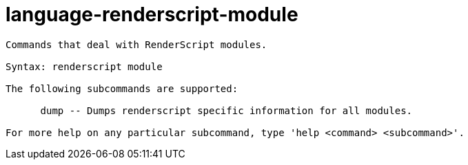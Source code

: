 = language-renderscript-module

----
Commands that deal with RenderScript modules.

Syntax: renderscript module

The following subcommands are supported:

      dump -- Dumps renderscript specific information for all modules.

For more help on any particular subcommand, type 'help <command> <subcommand>'.
----